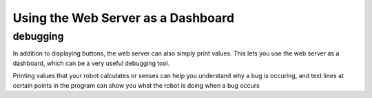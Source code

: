 Using the Web Server as a Dashboard 
===================================

debugging
---------

In addition to displaying buttons, the web server can also simply print values.
This lets you use the web server as a dashboard, which can be a very useful debugging tool.

Printing values that your robot calculates or senses can help you understand why a bug is occuring, 
and text lines at certain points in the program can show you what the robot is doing when a bug occurs
